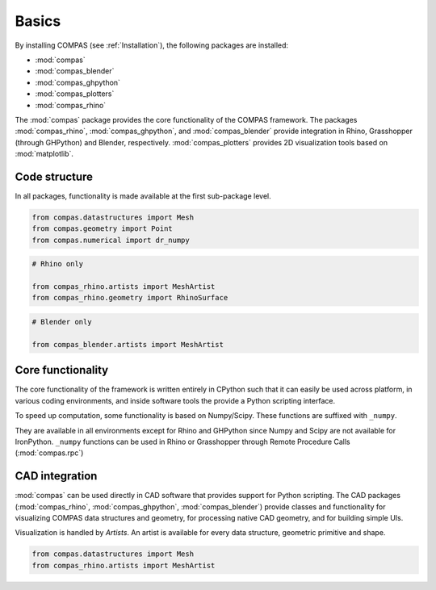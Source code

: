 Basics
======

By installing COMPAS (see :ref:`Installation`), the following packages are installed:

* :mod:`compas`
* :mod:`compas_blender`
* :mod:`compas_ghpython`
* :mod:`compas_plotters`
* :mod:`compas_rhino`

The :mod:`compas` package provides the core functionality of the COMPAS framework.
The packages :mod:`compas_rhino`, :mod:`compas_ghpython`, and :mod:`compas_blender` provide integration in Rhino, Grasshopper (through GHPython) and Blender, respectively.
:mod:`compas_plotters` provides 2D visualization tools based on :mod:`matplotlib`.


Code structure
--------------

In all packages, functionality is made available at the first sub-package level.

.. code-block:: python

    from compas.datastructures import Mesh
    from compas.geometry import Point
    from compas.numerical import dr_numpy

.. code-block:: python

    # Rhino only

    from compas_rhino.artists import MeshArtist
    from compas_rhino.geometry import RhinoSurface

.. code-block:: python

    # Blender only

    from compas_blender.artists import MeshArtist


Core functionality
------------------

The core functionality of the framework is written entirely in CPython such that it can easily be used across platform,
in various coding environments, and inside software tools the provide a Python scripting interface.

To speed up computation, some functionality is based on Numpy/Scipy.
These functions are suffixed with ``_numpy``.

They are available in all environments except for Rhino and GHPython since Numpy and Scipy are not available for IronPython.
``_numpy`` functions can be used in Rhino or Grasshopper through Remote Procedure Calls (:mod:`compas.rpc`)


CAD integration
---------------

:mod:`compas` can be used directly in CAD software that provides support for Python scripting.
The CAD packages (:mod:`compas_rhino`, :mod:`compas_ghpython`, :mod:`compas_blender`)
provide classes and functionality for visualizing COMPAS data structures and geometry,
for processing native CAD geometry, and for building simple UIs.

Visualization is handled by *Artists*.
An artist is available for every data structure, geometric primitive and shape.

.. code-block:: python

    from compas.datastructures import Mesh
    from compas_rhino.artists import MeshArtist

